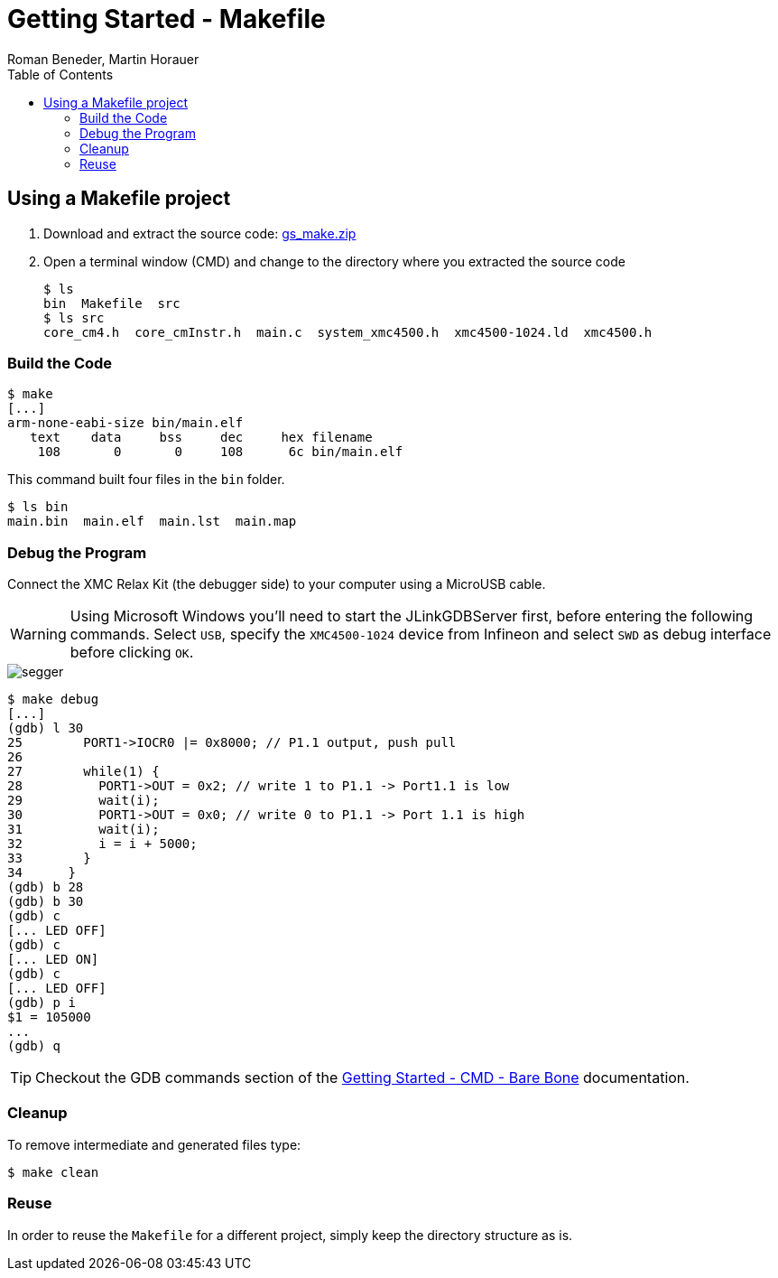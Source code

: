 Getting Started - Makefile
==========================
:author: Roman Beneder, Martin Horauer
:doctype: article
:toc: right
:icons: font
:data-uri:
:lang: en
:date: 2014
:encoding: iso-8859-1
:src: c
:docinfo:

== Using a Makefile project

. Download and extract the source code: link:gs_make.zip[gs_make.zip]
. Open a terminal window (CMD) and change to the directory where you extracted the source code
+
....
$ ls
bin  Makefile  src
$ ls src
core_cm4.h  core_cmInstr.h  main.c  system_xmc4500.h  xmc4500-1024.ld  xmc4500.h
....


=== Build the Code

....
$ make
[...]
arm-none-eabi-size bin/main.elf
   text	   data	    bss	    dec	    hex	filename
    108	      0	      0	    108	     6c	bin/main.elf
....

This command built four files in the +bin+ folder.

....
$ ls bin
main.bin  main.elf  main.lst  main.map
....

=== Debug the Program

Connect the XMC Relax Kit (the debugger side) to your computer using a MicroUSB cable.

==============
[WARNING]
Using Microsoft Windows you'll need to start the JLinkGDBServer first, before entering the following commands. Select `USB`, specify the `XMC4500-1024` device from Infineon and select `SWD` as debug interface before clicking `OK`.

image::source/segger.png[]
==============

....
$ make debug
[...]
(gdb) l 30
25	  PORT1->IOCR0 |= 0x8000; // P1.1 output, push pull   
26	
27	  while(1) {
28	    PORT1->OUT = 0x2; // write 1 to P1.1 -> Port1.1 is low
29	    wait(i);
30	    PORT1->OUT = 0x0; // write 0 to P1.1 -> Port 1.1 is high
31	    wait(i);
32	    i = i + 5000;
33	  }
34	}
(gdb) b 28
(gdb) b 30
(gdb) c
[... LED OFF]
(gdb) c
[... LED ON]
(gdb) c
[... LED OFF]
(gdb) p i
$1 = 105000
...
(gdb) q
....

TIP: Checkout the GDB commands section of the link:gs_cmd.html[Getting Started - CMD - Bare Bone] documentation.

=== Cleanup

To remove intermediate and generated files type:

....
$ make clean
....

=== Reuse

In order to reuse the +Makefile+ for a different project, simply keep the directory structure as is. 



